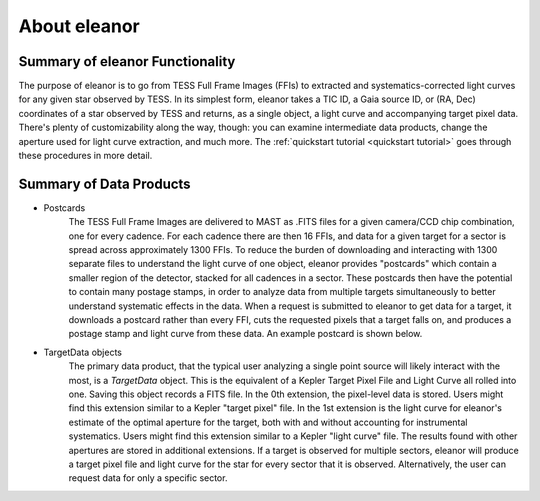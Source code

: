 .. _overview:

About eleanor
=============

Summary of eleanor Functionality
--------------------------------

The purpose of eleanor is to go from TESS Full Frame Images (FFIs) to extracted and systematics-corrected light curves for any given star observed by TESS. 
In its simplest form, eleanor takes a TIC ID, a Gaia source ID, or (RA, Dec) coordinates of a star observed by TESS and returns, as a single object, a light curve and accompanying target pixel data. 
There's plenty of customizability along the way, though: you can examine intermediate data products, change the aperture used for light curve extraction, and much more. 
The :ref:`quickstart tutorial <quickstart tutorial>` goes through these procedures in more detail.

Summary of Data Products
------------------------

* Postcards
        The TESS Full Frame Images are delivered to MAST as .FITS files for a given camera/CCD chip combination, one for every cadence. 
        For each cadence there are then 16 FFIs, and data for a given target for a sector is spread across approximately 1300 FFIs. 
        To reduce the burden of downloading and interacting with 1300 separate files to understand the light curve of one object, eleanor provides
        "postcards" which contain a smaller region of the detector, stacked for all cadences in a sector. 
        These postcards then have the potential to contain many postage stamps, in order to analyze data from multiple targets simultaneously to better
        understand systematic effects in the data.
        When a request is submitted to eleanor to get data for a target, it downloads a postcard rather than every FFI, cuts the requested pixels
        that a target falls on, and produces a postage stamp and light curve from these data.
        An example postcard is shown below.


* TargetData objects
    	The primary data product, that the typical user analyzing a single point source will likely interact with the most, is a `TargetData` object. 
        This is the equivalent of a Kepler Target Pixel File and Light Curve all rolled into one. Saving this object records a FITS file. 
        In the 0th extension, the pixel-level data is stored. Users might find this extension similar to a Kepler "target pixel" file. 
        In the 1st extension is the light curve for eleanor's estimate of the optimal aperture for the target, both with and without accounting for instrumental systematics. 
        Users might find this extension similar to a Kepler "light curve" file.
        The results found with other apertures are stored in additional extensions.
        If a target is observed for multiple sectors, eleanor will produce a  target pixel file and light curve for the star for every sector that it is observed. 
        Alternatively, the user can request data for only a specific sector.



.. _Git Issue: http://github.com/afeinstein20/eleanor/issues
